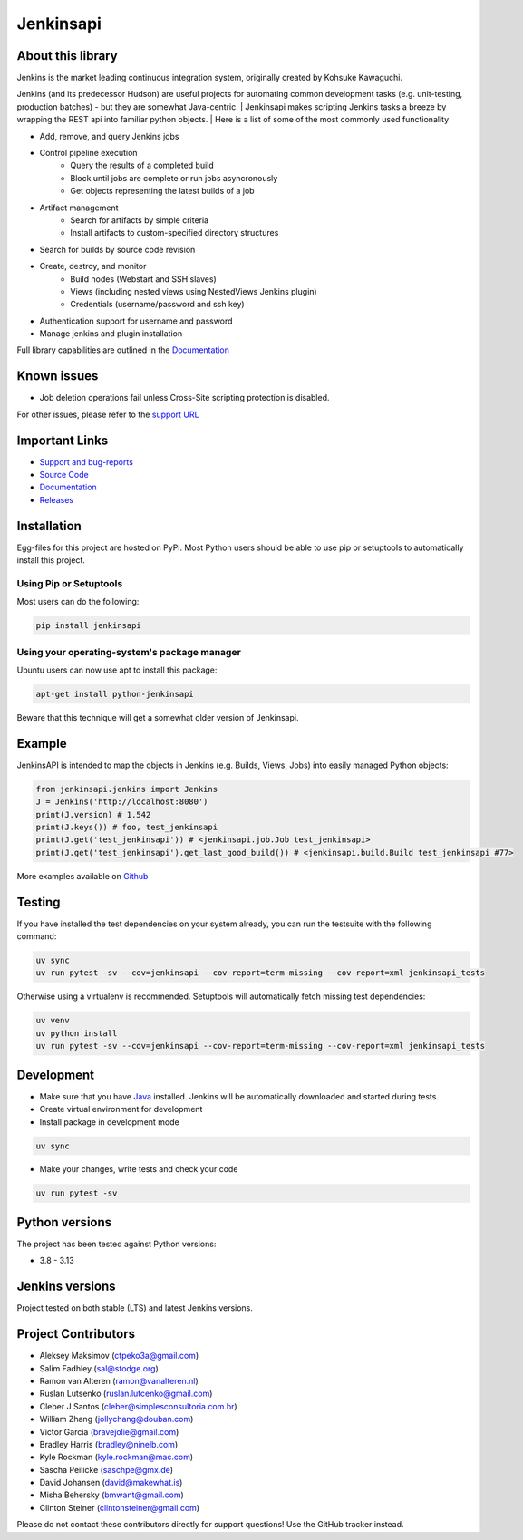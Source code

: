 Jenkinsapi
==========

.. image:: https://badge.fury.io/py/jenkinsapi.png
    :target: http://badge.fury.io/py/jenkinsapi

.. image:: https://codecov.io/gh/pycontribs/jenkinsapi/branch/master/graph/badge.svg
        :target: https://codecov.io/gh/pycontribs/jenkinsapi

About this library
-------------------

Jenkins is the market leading continuous integration system, originally created by Kohsuke Kawaguchi.

Jenkins (and its predecessor Hudson) are useful projects for automating common development tasks (e.g. unit-testing, production batches) - but they are somewhat Java-centric.
| Jenkinsapi makes scripting Jenkins tasks a breeze by wrapping the REST api into familiar python objects.
| Here is a list of some of the most commonly used functionality

* Add, remove, and query Jenkins jobs
* Control pipeline execution
    * Query the results of a completed build
    * Block until jobs are complete or run jobs asyncronously
    * Get objects representing the latest builds of a job
* Artifact management
    * Search for artifacts by simple criteria
    * Install artifacts to custom-specified directory structures
* Search for builds by source code revision
* Create, destroy, and monitor
    * Build nodes (Webstart and SSH slaves)
    * Views (including nested views using NestedViews Jenkins plugin)
    * Credentials (username/password and ssh key)
* Authentication support for username and password
* Manage jenkins and plugin installation

Full library capabilities are outlined in the `Documentation <http://pycontribs.github.io/jenkinsapi/>`__


Known issues
------------
* Job deletion operations fail unless Cross-Site scripting protection is disabled.

For other issues, please refer to the `support URL <https://github.com/pycontribs/jenkinsapi/issues?direction=desc&sort=comments&state=open>`_

Important Links
---------------
* `Support and bug-reports <https://github.com/pycontribs/jenkinsapi/issues?direction=desc&sort=comments&state=open>`_
* `Source Code <https://github.com/pycontribs/jenkinsapi>`_
* `Documentation <http://pycontribs.github.io/jenkinsapi/>`__
* `Releases <http://pypi.python.org/pypi/jenkinsapi>`_

Installation
-------------

Egg-files for this project are hosted on PyPi. Most Python users should be able to use pip or setuptools to automatically install this project.

Using Pip or Setuptools
^^^^^^^^^^^^^^^^^^^^^^^

Most users can do the following:

.. code-block:: bash

	pip install jenkinsapi

Using your operating-system's package manager
^^^^^^^^^^^^^^^^^^^^^^^^^^^^^^^^^^^^^^^^^^^^^

Ubuntu users can now use apt to install this package:

.. code-block:: bash

    apt-get install python-jenkinsapi

Beware that this technique will get a somewhat older version of Jenkinsapi.

Example
-------

JenkinsAPI is intended to map the objects in Jenkins (e.g. Builds, Views, Jobs) into easily managed Python objects:

.. code-block:: python

	from jenkinsapi.jenkins import Jenkins
	J = Jenkins('http://localhost:8080')
	print(J.version) # 1.542
	print(J.keys()) # foo, test_jenkinsapi
	print(J.get('test_jenkinsapi')) # <jenkinsapi.job.Job test_jenkinsapi>
	print(J.get('test_jenkinsapi').get_last_good_build()) # <jenkinsapi.build.Build test_jenkinsapi #77>

More examples available on `Github <https://github.com/pycontribs/jenkinsapi/tree/master/examples>`_

Testing
-------

If you have installed the test dependencies on your system already, you can run
the testsuite with the following command:

.. code-block:: bash

    uv sync
    uv run pytest -sv --cov=jenkinsapi --cov-report=term-missing --cov-report=xml jenkinsapi_tests

Otherwise using a virtualenv is recommended. Setuptools will automatically fetch
missing test dependencies:

.. code-block:: bash

    uv venv
    uv python install
    uv run pytest -sv --cov=jenkinsapi --cov-report=term-missing --cov-report=xml jenkinsapi_tests

Development
-----------

* Make sure that you have Java_ installed. Jenkins will be automatically
  downloaded and started during tests.
* Create virtual environment for development
* Install package in development mode

.. code-block:: bash

    uv sync

* Make your changes, write tests and check your code

.. code-block:: bash

    uv run pytest -sv

Python versions
---------------

The project has been tested against Python versions:

* 3.8 - 3.13

Jenkins versions
----------------

Project tested on both stable (LTS) and latest Jenkins versions.

Project Contributors
--------------------

* Aleksey Maksimov (ctpeko3a@gmail.com)
* Salim Fadhley (sal@stodge.org)
* Ramon van Alteren (ramon@vanalteren.nl)
* Ruslan Lutsenko (ruslan.lutcenko@gmail.com)
* Cleber J Santos (cleber@simplesconsultoria.com.br)
* William Zhang (jollychang@douban.com)
* Victor Garcia (bravejolie@gmail.com)
* Bradley Harris (bradley@ninelb.com)
* Kyle Rockman (kyle.rockman@mac.com)
* Sascha Peilicke (saschpe@gmx.de)
* David Johansen (david@makewhat.is)
* Misha Behersky (bmwant@gmail.com)
* Clinton Steiner (clintonsteiner@gmail.com)

Please do not contact these contributors directly for support questions! Use the GitHub tracker instead.

.. _Java: https://www.oracle.com/java/technologies/downloads/#java21
